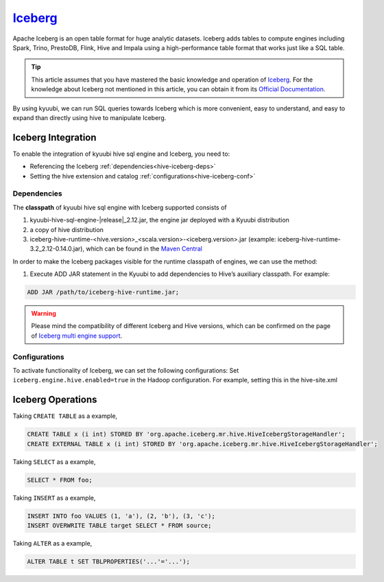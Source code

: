 .. Licensed to the Apache Software Foundation (ASF) under one or more
   contributor license agreements.  See the NOTICE file distributed with
   this work for additional information regarding copyright ownership.
   The ASF licenses this file to You under the Apache License, Version 2.0
   (the "License"); you may not use this file except in compliance with
   the License.  You may obtain a copy of the License at

..    http://www.apache.org/licenses/LICENSE-2.0

.. Unless required by applicable law or agreed to in writing, software
   distributed under the License is distributed on an "AS IS" BASIS,
   WITHOUT WARRANTIES OR CONDITIONS OF ANY KIND, either express or implied.
   See the License for the specific language governing permissions and
   limitations under the License.

`Iceberg`_
==========

Apache Iceberg is an open table format for huge analytic datasets.
Iceberg adds tables to compute engines including Spark, Trino, PrestoDB, Flink, Hive and Impala
using a high-performance table format that works just like a SQL table.

.. tip::
   This article assumes that you have mastered the basic knowledge and operation of `Iceberg`_.
   For the knowledge about Iceberg not mentioned in this article,
   you can obtain it from its `Official Documentation`_.

By using kyuubi, we can run SQL queries towards Iceberg which is more
convenient, easy to understand, and easy to expand than directly using
hive to manipulate Iceberg.

Iceberg Integration
-------------------

To enable the integration of kyuubi hive sql engine and Iceberg, you need to:

- Referencing the Iceberg :ref:`dependencies<hive-iceberg-deps>`
- Setting the hive extension and catalog :ref:`configurations<hive-iceberg-conf>`

.. _hive-iceberg-deps:

Dependencies
************

The **classpath** of kyuubi hive sql engine with Iceberg supported consists of

1. kyuubi-hive-sql-engine-\ |release|\ _2.12.jar, the engine jar deployed with a Kyuubi distribution
2. a copy of hive distribution
3. iceberg-hive-runtime-<hive.version>_<scala.version>-<iceberg.version>.jar (example: iceberg-hive-runtime-3.2_2.12-0.14.0.jar), which can be found in the `Maven Central`_

In order to make the Iceberg packages visible for the runtime classpath of engines, we can use the method:

1. Execute ADD JAR statement in the Kyuubi to add dependencies to Hive’s auxiliary classpath. For example:

.. code-block:: sql

   ADD JAR /path/to/iceberg-hive-runtime.jar;

.. warning::
   Please mind the compatibility of different Iceberg and Hive versions, which can be confirmed on the page of `Iceberg multi engine support`_.

.. _hive-iceberg-conf:

Configurations
**************

To activate functionality of Iceberg, we can set the following configurations:
Set ``iceberg.engine.hive.enabled=true`` in the Hadoop configuration. For example, setting this in the hive-site.xml

Iceberg Operations
------------------

Taking ``CREATE TABLE`` as a example,

.. code-block:: sql

   CREATE TABLE x (i int) STORED BY 'org.apache.iceberg.mr.hive.HiveIcebergStorageHandler';
   CREATE EXTERNAL TABLE x (i int) STORED BY 'org.apache.iceberg.mr.hive.HiveIcebergStorageHandler';

Taking ``SELECT`` as a example,

.. code-block:: sql

   SELECT * FROM foo;

Taking ``INSERT`` as a example,

.. code-block:: sql

   INSERT INTO foo VALUES (1, 'a'), (2, 'b'), (3, 'c');
   INSERT OVERWRITE TABLE target SELECT * FROM source;

Taking ``ALTER`` as a example,

.. code-block:: sql

   ALTER TABLE t SET TBLPROPERTIES('...'='...');


.. _Iceberg: https://iceberg.apache.org/
.. _Official Documentation: https://iceberg.apache.org/docs/latest/
.. _Maven Central: https://mvnrepository.com/artifact/org.apache.iceberg
.. _Iceberg multi engine support: https://iceberg.apache.org/multi-engine-support/
